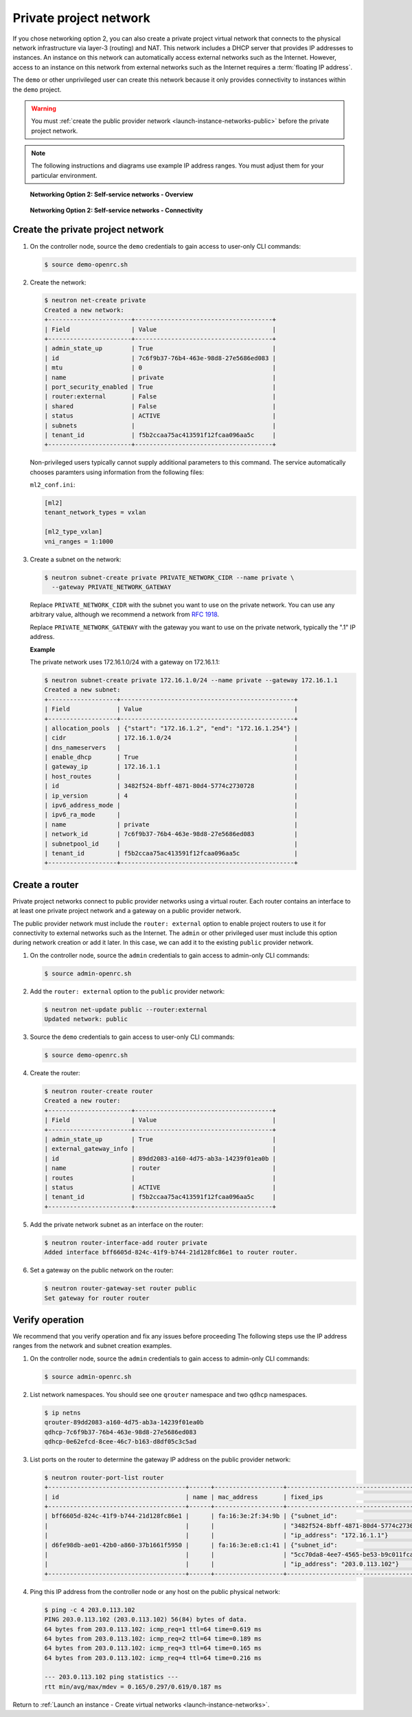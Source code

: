 .. _launch-instance-networks-private:

Private project network
~~~~~~~~~~~~~~~~~~~~~~~

If you chose networking option 2, you can also create a private project
virtual network that connects to the physical network infrastructure
via layer-3 (routing) and NAT. This network includes a DHCP server that
provides IP addresses to instances. An instance on this network can
automatically access external networks such as the Internet. However, access
to an instance on this network from external networks such as the Internet
requires a :term:`floating IP address`.

The ``demo`` or other unprivileged user can create this network because it
only provides connectivity to instances within the ``demo`` project.

.. warning::

   You must :ref:`create the public provider network
   <launch-instance-networks-public>` before the private project network.

.. note::

   The following instructions and diagrams use example IP address ranges. You
   must adjust them for your particular environment.

.. figure:: figures/network2-overview.png
   :alt: Networking Option 2: Self-service networks - Overview

   **Networking Option 2: Self-service networks - Overview**

.. figure:: figures/network2-connectivity.png
   :alt: Networking Option 2: Self-service networks - Connectivity

   **Networking Option 2: Self-service networks - Connectivity**

Create the private project network
----------------------------------

#. On the controller node, source the ``demo`` credentials to gain access to
   user-only CLI commands:

   .. code-block:: console

      $ source demo-openrc.sh

#. Create the network:

   .. code-block:: console

      $ neutron net-create private
      Created a new network:
      +-----------------------+--------------------------------------+
      | Field                 | Value                                |
      +-----------------------+--------------------------------------+
      | admin_state_up        | True                                 |
      | id                    | 7c6f9b37-76b4-463e-98d8-27e5686ed083 |
      | mtu                   | 0                                    |
      | name                  | private                              |
      | port_security_enabled | True                                 |
      | router:external       | False                                |
      | shared                | False                                |
      | status                | ACTIVE                               |
      | subnets               |                                      |
      | tenant_id             | f5b2ccaa75ac413591f12fcaa096aa5c     |
      +-----------------------+--------------------------------------+

   Non-privileged users typically cannot supply additional parameters to
   this command. The service automatically chooses paramters using
   information from the following files:

   ``ml2_conf.ini``:

   .. code-block:: ini

      [ml2]
      tenant_network_types = vxlan

      [ml2_type_vxlan]
      vni_ranges = 1:1000

#. Create a subnet on the network:

   .. code-block:: console

      $ neutron subnet-create private PRIVATE_NETWORK_CIDR --name private \
        --gateway PRIVATE_NETWORK_GATEWAY

   Replace ``PRIVATE_NETWORK_CIDR`` with the subnet you want to use on the
   private network. You can use any arbitrary value, although we recommend
   a network from `RFC 1918 <https://tools.ietf.org/html/rfc1918>`_.

   Replace ``PRIVATE_NETWORK_GATEWAY`` with the gateway you want to use on
   the private network, typically the ".1" IP address.

   **Example**

   The private network uses 172.16.1.0/24 with a gateway on 172.16.1.1:

   .. code-block:: console

      $ neutron subnet-create private 172.16.1.0/24 --name private --gateway 172.16.1.1
      Created a new subnet:
      +-------------------+------------------------------------------------+
      | Field             | Value                                          |
      +-------------------+------------------------------------------------+
      | allocation_pools  | {"start": "172.16.1.2", "end": "172.16.1.254"} |
      | cidr              | 172.16.1.0/24                                  |
      | dns_nameservers   |                                                |
      | enable_dhcp       | True                                           |
      | gateway_ip        | 172.16.1.1                                     |
      | host_routes       |                                                |
      | id                | 3482f524-8bff-4871-80d4-5774c2730728           |
      | ip_version        | 4                                              |
      | ipv6_address_mode |                                                |
      | ipv6_ra_mode      |                                                |
      | name              | private                                        |
      | network_id        | 7c6f9b37-76b4-463e-98d8-27e5686ed083           |
      | subnetpool_id     |                                                |
      | tenant_id         | f5b2ccaa75ac413591f12fcaa096aa5c               |
      +-------------------+------------------------------------------------+

Create a router
---------------

Private project networks connect to public provider networks using a virtual
router. Each router contains an interface to at least one private project
network and a gateway on a public provider network.

The public provider network must include the ``router: external`` option to
enable project routers to use it for connectivity to external networks such
as the Internet. The ``admin`` or other privileged user must include this
option during network creation or add it later. In this case, we can add it
to the existing ``public`` provider network.

#. On the controller node, source the ``admin`` credentials to gain access to
   admin-only CLI commands:

   .. code-block:: console

      $ source admin-openrc.sh

#. Add the ``router: external`` option to the ``public`` provider network:

   .. code-block:: console

      $ neutron net-update public --router:external
      Updated network: public

#. Source the ``demo`` credentials to gain access to user-only CLI commands:

   .. code-block:: console

      $ source demo-openrc.sh

#. Create the router:

   .. code-block:: console

      $ neutron router-create router
      Created a new router:
      +-----------------------+--------------------------------------+
      | Field                 | Value                                |
      +-----------------------+--------------------------------------+
      | admin_state_up        | True                                 |
      | external_gateway_info |                                      |
      | id                    | 89dd2083-a160-4d75-ab3a-14239f01ea0b |
      | name                  | router                               |
      | routes                |                                      |
      | status                | ACTIVE                               |
      | tenant_id             | f5b2ccaa75ac413591f12fcaa096aa5c     |
      +-----------------------+--------------------------------------+

#. Add the private network subnet as an interface on the router:

   .. code-block:: console

      $ neutron router-interface-add router private
      Added interface bff6605d-824c-41f9-b744-21d128fc86e1 to router router.

#. Set a gateway on the public network on the router:

   .. code-block:: console

      $ neutron router-gateway-set router public
      Set gateway for router router

Verify operation
----------------

We recommend that you verify operation and fix any issues before proceeding
The following steps use the IP address ranges from the network and subnet
creation examples.

#. On the controller node, source the ``admin`` credentials to gain access to
   admin-only CLI commands:

   .. code-block:: console

      $ source admin-openrc.sh

#. List network namespaces. You should see one ``qrouter`` namespace and two
   ``qdhcp`` namespaces.

   .. code-block:: console

      $ ip netns
      qrouter-89dd2083-a160-4d75-ab3a-14239f01ea0b
      qdhcp-7c6f9b37-76b4-463e-98d8-27e5686ed083
      qdhcp-0e62efcd-8cee-46c7-b163-d8df05c3c5ad

#. List ports on the router to determine the gateway IP address on the public
   provider network:

   .. code-block:: console

      $ neutron router-port-list router
      +--------------------------------------+------+-------------------+------------------------------------------+
      | id                                   | name | mac_address       | fixed_ips                                |
      +--------------------------------------+------+-------------------+------------------------------------------+
      | bff6605d-824c-41f9-b744-21d128fc86e1 |      | fa:16:3e:2f:34:9b | {"subnet_id":                            |
      |                                      |      |                   | "3482f524-8bff-4871-80d4-5774c2730728",  |
      |                                      |      |                   | "ip_address": "172.16.1.1"}              |
      | d6fe98db-ae01-42b0-a860-37b1661f5950 |      | fa:16:3e:e8:c1:41 | {"subnet_id":                            |
      |                                      |      |                   | "5cc70da8-4ee7-4565-be53-b9c011fca011",  |
      |                                      |      |                   | "ip_address": "203.0.113.102"}           |
      +--------------------------------------+------+-------------------+------------------------------------------+

#. Ping this IP address from the controller node or any host on the public
   physical network:

   .. code-block:: console

      $ ping -c 4 203.0.113.102
      PING 203.0.113.102 (203.0.113.102) 56(84) bytes of data.
      64 bytes from 203.0.113.102: icmp_req=1 ttl=64 time=0.619 ms
      64 bytes from 203.0.113.102: icmp_req=2 ttl=64 time=0.189 ms
      64 bytes from 203.0.113.102: icmp_req=3 ttl=64 time=0.165 ms
      64 bytes from 203.0.113.102: icmp_req=4 ttl=64 time=0.216 ms

      --- 203.0.113.102 ping statistics ---
      rtt min/avg/max/mdev = 0.165/0.297/0.619/0.187 ms

Return to :ref:`Launch an instance - Create virtual networks
<launch-instance-networks>`.
